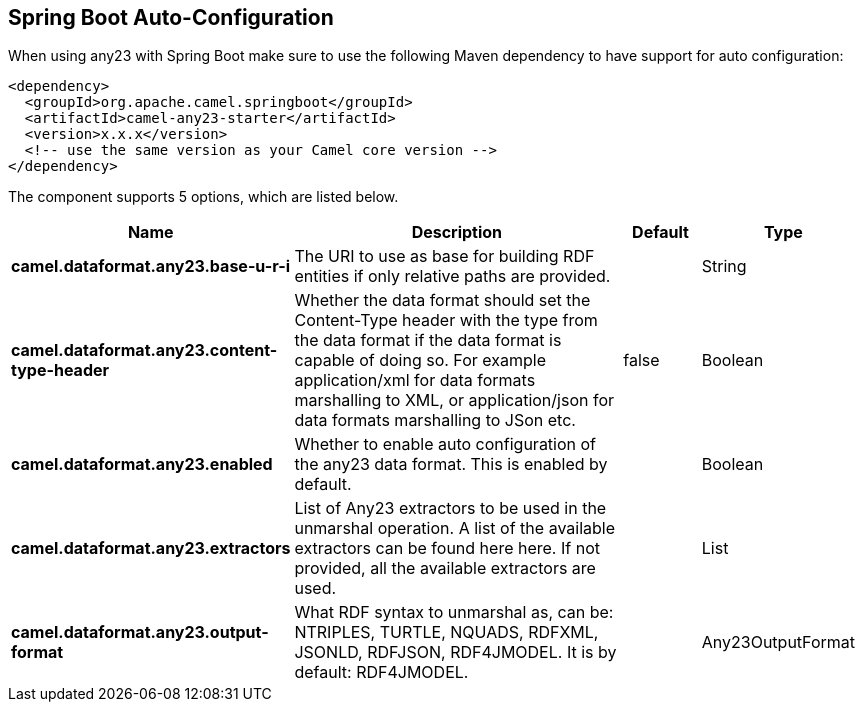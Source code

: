 :page-partial:

== Spring Boot Auto-Configuration

When using any23 with Spring Boot make sure to use the following Maven dependency to have support for auto configuration:

[source,xml]
----
<dependency>
  <groupId>org.apache.camel.springboot</groupId>
  <artifactId>camel-any23-starter</artifactId>
  <version>x.x.x</version>
  <!-- use the same version as your Camel core version -->
</dependency>
----


The component supports 5 options, which are listed below.



[width="100%",cols="2,5,^1,2",options="header"]
|===
| Name | Description | Default | Type
| *camel.dataformat.any23.base-u-r-i* | The URI to use as base for building RDF entities if only relative paths are provided. |  | String
| *camel.dataformat.any23.content-type-header* | Whether the data format should set the Content-Type header with the type from the data format if the data format is capable of doing so. For example application/xml for data formats marshalling to XML, or application/json for data formats marshalling to JSon etc. | false | Boolean
| *camel.dataformat.any23.enabled* | Whether to enable auto configuration of the any23 data format. This is enabled by default. |  | Boolean
| *camel.dataformat.any23.extractors* | List of Any23 extractors to be used in the unmarshal operation. A list of the available extractors can be found here here. If not provided, all the available extractors are used. |  | List
| *camel.dataformat.any23.output-format* | What RDF syntax to unmarshal as, can be: NTRIPLES, TURTLE, NQUADS, RDFXML, JSONLD, RDFJSON, RDF4JMODEL. It is by default: RDF4JMODEL. |  | Any23OutputFormat
|===

